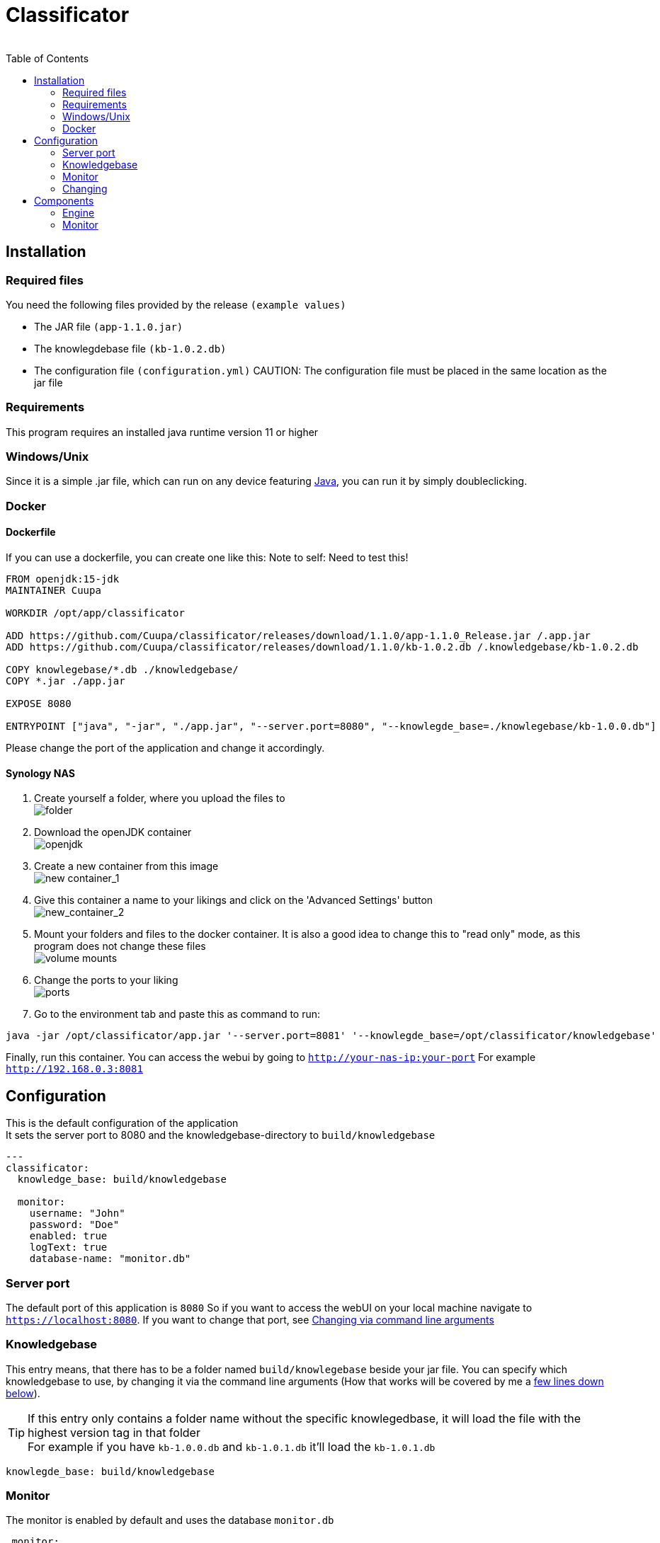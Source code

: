 = Classificator
:author:
Simon Thiel (Cuupa)
:toc:

== Installation

=== Required files

You need the following files provided by the release `(example values)`

* The JAR file `(app-1.1.0.jar)`
* The knowlegdebase file `(kb-1.0.2.db)`
* The configuration file `(configuration.yml)`
CAUTION: The configuration file must be placed in the same location as the jar file

=== Requirements

This program requires an installed java runtime version 11 or higher

=== Windows/Unix

Since it is a simple .jar file, which can run on any device featuring link:https://www.java.com/de/download/manual.jsp[Java], you can run it by simply doubleclicking.

=== Docker

==== Dockerfile
If you can use a dockerfile, you can create one like this:
Note to self: Need to test this!

[source,dockerfile]
----
FROM openjdk:15-jdk
MAINTAINER Cuupa

WORKDIR /opt/app/classificator

ADD https://github.com/Cuupa/classificator/releases/download/1.1.0/app-1.1.0_Release.jar /.app.jar
ADD https://github.com/Cuupa/classificator/releases/download/1.1.0/kb-1.0.2.db /.knowledgebase/kb-1.0.2.db

COPY knowlegebase/*.db ./knowledgebase/
COPY *.jar ./app.jar

EXPOSE 8080

ENTRYPOINT ["java", "-jar", "./app.jar", "--server.port=8080", "--knowlegde_base=./knowlegebase/kb-1.0.0.db"]
----

Please change the port of the application and change it accordingly.

==== Synology NAS
. Create yourself a folder, where you upload the files to +
image:images/docker-classificator.png[folder]

. Download the openJDK container +
image:images/open_jdk_download.png[openjdk]

. Create a new container from this image +
image:images/docker_new_container_1.png[new container_1]

. Give this container a name to your likings and click on the 'Advanced Settings' button +
image:images/docker_new_container_2.png[new_container_2]

. Mount your folders and files to the docker container. It is also a good idea to change this to "read only" mode, as
this program does not change these files +
image:images/docker_volume_mounts.png[volume mounts]

. Change the ports to your liking +
image:images/docker_ports.png[ports]

. Go to the environment tab and paste this as command to run: +
[source,shell]
----
java -jar /opt/classificator/app.jar '--server.port=8081' '--knowlegde_base=/opt/classificator/knowledgebase'
----

Finally, run this container. You can access the webui by going to `http://your-nas-ip:your-port` For
example `http://192.168.0.3:8081`

== Configuration

This is the default configuration of the application +
It sets the server port to 8080 and the knowledgebase-directory to `build/knowledgebase`

[source,yaml]
----
---
classificator:
  knowledge_base: build/knowledgebase

  monitor:
    username: "John"
    password: "Doe"
    enabled: true
    logText: true
    database-name: "monitor.db"
----

=== Server port
The default port of this application is `8080`
So if you want to access the webUI on your local machine navigate to `https://localhost:8080`. If you want to change that port, see <<_via_command_line_arguments, Changing via command line arguments>>

=== Knowledgebase
This entry means, that there has to be a folder named `build/knowlegebase` beside your jar file. You can specify which
knowledgebase to use, by changing it via the command line arguments (How that works will be covered by me
a https://github.com/Cuupa/classificator#Changing-the-configuration[few lines down below]).

TIP: If this entry only contains a folder name without the specific knowlegedbase, it will load the file with the highest version tag in that folder +
For example if you have `kb-1.0.0.db` and `kb-1.0.1.db` it'll load the `kb-1.0.1.db`
[source,yaml]
----
knowlegde_base: build/knowledgebase

----

=== Monitor
The monitor is enabled by default and uses the database `monitor.db`
[source,yaml]
----
 monitor:
    username: "John"
    password: "Doe"
    enabled: true
    logText: true
    database-name: "monitor.db"

----

==== Username and password
These entries set the username and password for accessing the statistics under `/monitor`

==== Database name
The database name is defined via `database-name`. You can change it to your likings. It uses relative paths by default. If you want to use absolute paths, change it to
[source,yaml]
----
database-name: "C:\Users\John Doe\monitor.db"
----
==== Enabled and logText
If `enabled` is set to `true`, all events will be logged. To turn it off, set it to `false`.
If `logText` is enabled, the actual analyzed texts will be logged into the database. You might want to turn it off for privacy reasons, but it really helps finding errors in the classification process.

=== Changing

CAUTION: If you use the command line arguments, the corresponding entry in the configuration.yml will be overwritten

==== Via config
If you want to change the configuration, just edit it with any text editor and change it to your likings
[source,yaml]
----
knowlegde_base: knowledgebase/kb-1.0.0.db
----

or

[source,yaml]
----
monitor:
  logText: false
----

Save the file and restart your application.

NOTE: Changing the config file and restarting the application is the recommended way of changing program parameters.

==== Via command line arguments
You can also use the command line arguments

CAUTION: The server port can only be changed by using the command line arguments

[source,shell]
----
java -jar app.jar --server_port=8080 --knowledge_base=knowlegebase/kb-1.0.0.db --classificator.monitor.logText=false
----

NOTE: The first part simply runs the jar by the name "app.jar" +
[source,shell]
----
java -jar app.jar
----

NOTE: This part sets the port to 8080 and overwrites the value of the default configuration
[source,shell]
----
--server_port=8080
----

NOTE: This part sets the location of the knowledgebase. You can use relative paths like
[source,shell]
----
--knowledge_base=knowlegebase/kb-1.0.0.db
----

NOTE: or absolute paths like
[source,shell]
----
--knowledge_base="C:\Users\John Doe\knowlegebase\kb-1.0.0.db"
----
CAUTION: Notice that, you need to quote the value as soon as you have spaces in a parameter


== Components
:toc:

=== Engine

The engine is the core component of this application.It classifies the text and extracts the metadata

==== Using the GUI

You can use the gui exposed at `http://address-of-your-server:port`

You can type in or paste the text to the left-hand textarea, which the engine shall analyze and hit the "Submit"-Button.The result will be presented in the right-hand area

image::../images/classification_ui.png[]

==== Using the REST-API

The engine exposes several methods for analyzing the input text.The most simple one receives the text as a string and returns a `List<SemantikResult>`

The endpoint-path is:

[source,kotlin]
----
"/api/rest/1.0/classifyText"
----

If you want to analyze anything except plain text the method accepts any byte array and uses a combination of `PDFBox` and `Apache Tika` to extract its contents for you.

[source,kotlin]
----
"/api/rest/1.0/classify"
----

TIP: There's also a method for pinging the application.
This method simply returns a HTTP/200

[source,kotlin]
----
"/api/rest/1.0/ping"
----

==== How it works

If no text is provided, the engine simply returns an empty result.
Otherwise the text is processed in several steps.

===== The Knowledgebase

The knowledgebase is just a simple 7z archive, containing descriptions of the topics, the senders, the metadata and regexes.

The topics, senders and metadata may contain any number of following tokens:

* All
* Not
* OneOf
* WildcardBefore

Example of a topic:

[source,text]
----
BILL = {
	oneOf("rechnung","jahresrechnung","Zahlung der","zahlen Sie den Betrag","Rechnungs-Nr","rechnungsbetrag"),
	oneOf("eur, "euro", "€"),
	not("beitragsrechnung"),
	not("dauerauftrag", "quittungsbeleg"),
	not("versicherungsschein", "versicherungs-nr"),
	not("gehaltsabrechnungen"),
	not("rechnung trägt"),
	not("keine Zahlung erhalten"),
	not("jahresdepotauszug")
}
----

Example of a sender:

[source,text]
----
Rundfunk Beitragsservice = {
    oneOf("Deutschlandradio"),
    oneOf("BEITRAGSSERVICE"),
    oneOf("ARD", "ZDF");
}
----

Example of a sender:

[source,text]
----
$IBAN = {
    oneOf("IBAN: [IBAN]", "IBAN [IBAN]")
}
----

NOTE: The value inside the [] brackets is the file name of the regex definition, which shall be injected

Example of a regex:

[source,regexp]
----
[a-z]{2}[0-9]{2}[\s]?[0-9]{4}[\s]?[0-9]{4}[\s]?[0-9]{4}[\s]?[0-9]{4}[\s]?[0-9]{2}
----

CAUTION: The regular expressions are `case insensitive`

===== Text normalization

This step is mandatory for all but metadata.
The text is converted to all-lowercase, whitespaces are replaced with a `blank` and characters like "ä" are replaced with "ae"

[source,kotlin]
----
private fun normalizeText(text: String): String {
        return text.toLowerCase()
            .replace(StringConstants.tabstop, StringConstants.blank)
            .replace("\n\r", StringConstants.blank)
            .replace("\r\n", StringConstants.blank)
            .replace(StringConstants.carriageReturn, StringConstants.blank)
            .replace(StringConstants.newLine, StringConstants.blank)
            //		text = text.replace("-", StringConstants.BLANK);
            .replace(",", StringConstants.blank)
            .replace(": ", StringConstants.blank)
            .replace("€", " €")
            .replace("Ãœ", "ae")
            .replace("ä", "ae")
            .replace("ã¼", "ue")
            .replace("ü", "ue")
            .replace("/", StringConstants.blank)
            .replace("_", StringConstants.blank)
            .replace(RegexConstants.twoBlanksRegex, StringConstants.blank)
            .trim()
    }
----

CAUTION: Text which is parsed to extract the metadata will not be normalized

===== Finding Topics

This step is the most simple one. +
First of all the text is normalized like described above.
Then, it'll be passed through each token for that topic like `NOT` and `OneOf`.
The token tries to find its value like "awesome" in the text using the `Levenshtein-distance`.
The Levenshtein-distance computes the difference between the text and the tokenvalue itself.

NOTE: "awesome" and "awesome" results in a distance of 0, where "awesome" and "awsome" has a distance of 1, whereas the number represents the number of changes for one string to become equal to the other string

If the distance is less than 2 (so a distance of 0 or 1) it matches.
This is done to counter OCR errors (like mistaking a lowercase-"L" for an uppercase-"i")

===== Finding Senders

Finding senders is a 2 stage process.
In the first stage, the sender defintions inside the knowledgebase are matched against the text which should be analyzed.
If a sender is found: great!

If no sender is found, the text ist processed by the second stage.
The engine tries to match the defintion

[source,text]
----
$sender = {
	oneOf("[SENDER]")
}
----

with the regex

[source,regexp]
----
((?!(Ihre|Handelsregister|Die)))[a-zA-Z0-9]{1}[0-9& a-zA-Zäöü\-]+ (AG|a\.G\.|GmbH|SE|OHG)

----

CAUTION: This regex is only valid for german companies

Being a relatively coarse regex, this will match more words than the actual company name may be. +
To determine the actual sender, the matched regex result is weighted by `number of occurences in the text * number of words matched`

Finally the sender is determined by removing all matches with 5 or more `blanks` and returning the result with the most occurences in the text as the final sender.

===== Finding Metadata
Extracting the metadata is the most costly operation of all recognition, because of the ability to use regex and the need of recompiling the metadata defintions for every call.

Every result then is normalized like inserting spaces in an IBAN.

=== Monitor
The monitor is a statistical tool for getting informations on topic distributions, execution time and a history of processed texts with the recognized results etc.

Currently, theres pie charts for topic and sender distribution, a line chart for execution time and a table with the history.

The table consists of the columns:

* Knowledgebase version
* Received
* Processing Time
* Topics
* Senders
* Metadata
* Analyzed Text
* Download

NOTE: The analyzed text is only persisted if you enabled it via the config file

NOTE: The download column provides a link for saving this specific entry as a `CSV` file in case of reproducing classification errors etc.
